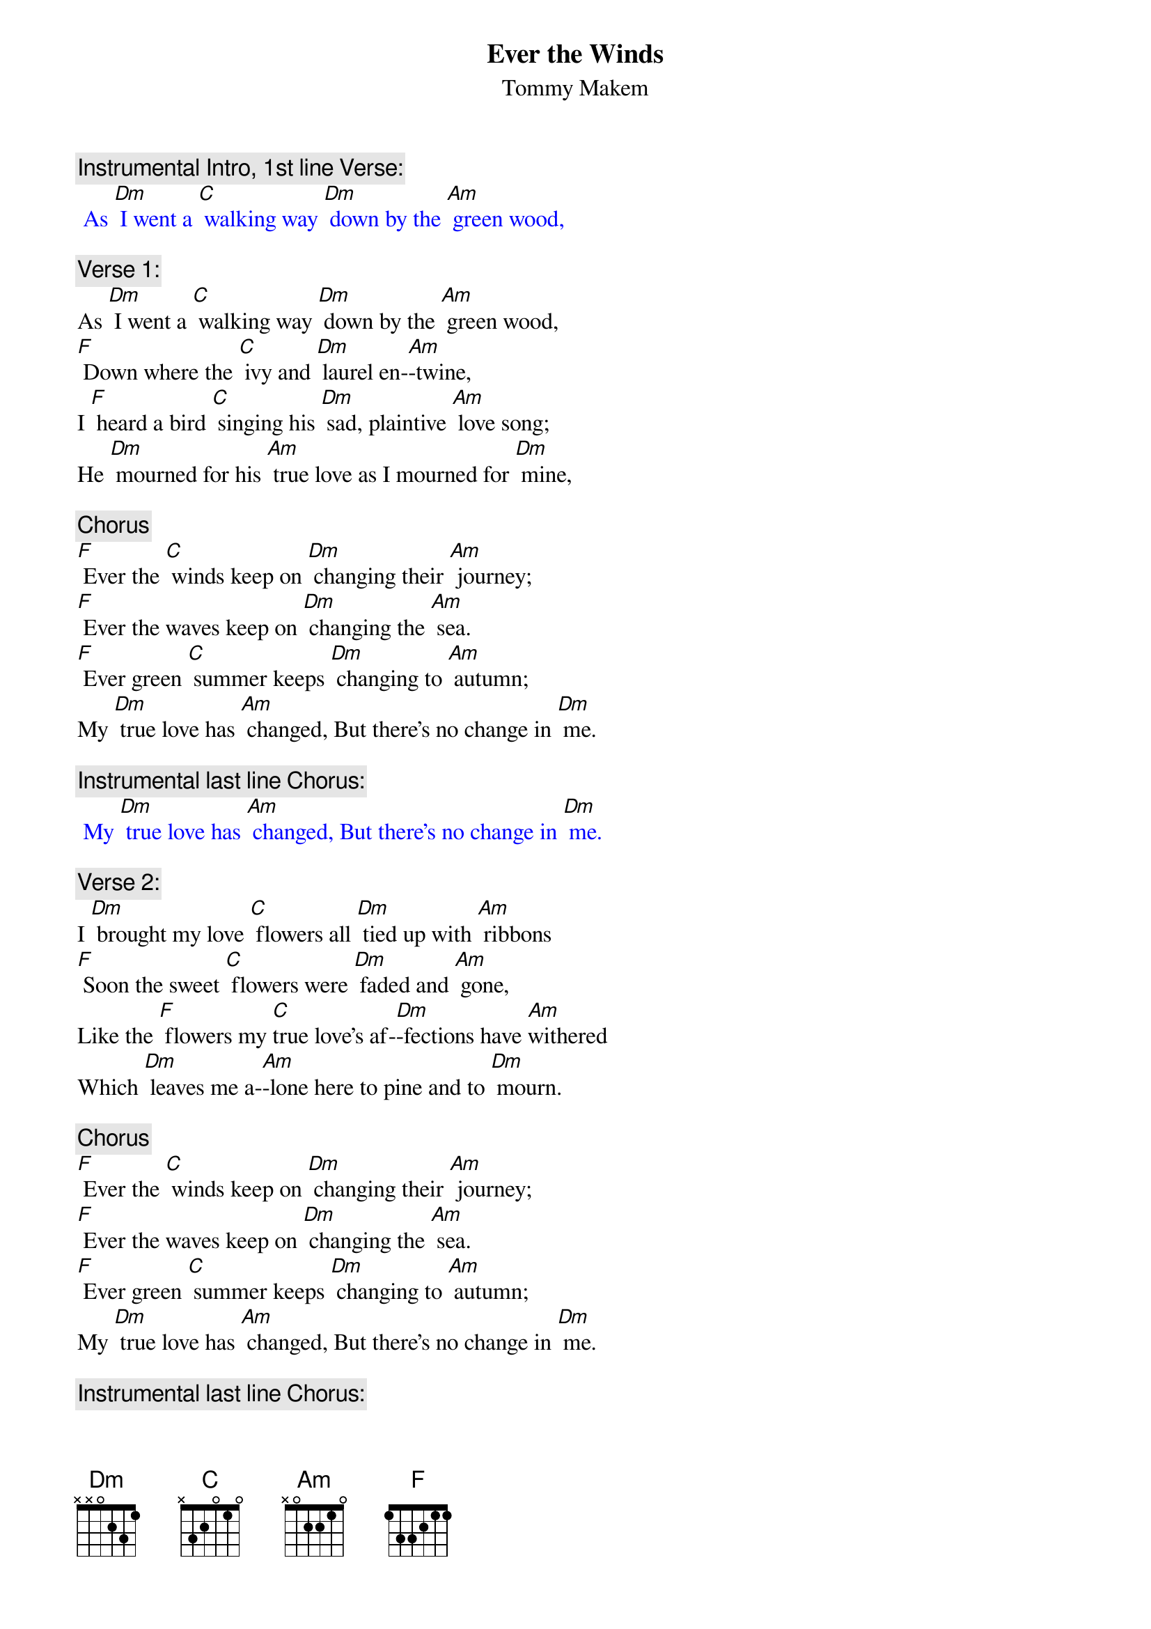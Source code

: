 {t: Ever the Winds}
{st: Tommy Makem}

{c: Instrumental Intro, 1st line Verse:}
{textcolour: blue}
 As [Dm] I went a [C] walking way [Dm] down by the [Am] green wood,
{textcolour}

{c: Verse 1:}
As [Dm] I went a [C] walking way [Dm] down by the [Am] green wood,
[F] Down where the [C] ivy and [Dm] laurel en-[Am]-twine,
I [F] heard a bird [C] singing his [Dm] sad, plaintive [Am] love song;
He [Dm] mourned for his [Am] true love as I mourned for [Dm] mine,

{c: Chorus}
[F] Ever the [C] winds keep on [Dm] changing their [Am] journey;
[F] Ever the waves keep on [Dm] changing the [Am] sea.
[F] Ever green [C] summer keeps [Dm] changing to [Am] autumn;
My [Dm] true love has [Am] changed, But there's no change in [Dm] me.

{c: Instrumental last line Chorus:}
{textcolour: blue}
 My [Dm] true love has [Am] changed, But there's no change in [Dm] me.
{textcolour}

{c: Verse 2:}
I [Dm] brought my love [C] flowers all [Dm] tied up with [Am] ribbons
[F] Soon the sweet [C] flowers were [Dm] faded and [Am] gone,
Like the [F] flowers my [C]true love's af-[Dm]-fections have [Am]withered
Which [Dm] leaves me a-[Am]-lone here to pine and to [Dm] mourn.

{c: Chorus}
[F] Ever the [C] winds keep on [Dm] changing their [Am] journey;
[F] Ever the waves keep on [Dm] changing the [Am] sea.
[F] Ever green [C] summer keeps [Dm] changing to [Am] autumn;
My [Dm] true love has [Am] changed, But there's no change in [Dm] me.

{c: Instrumental last line Chorus:}
{textcolour: blue}
 My [Dm] true love has [Am] changed, But there's no change in [Dm] me.
{textcolour}

{c: Verse 3:}
My [Dm] constant com-[C]-panions are [Dm] sadness and [Am] sorrow;
[F] Trouble has [C] never for- [Dm]-saken me [Am] yet.
But where-[F]-ever I [C] go till my [Dm] days are all [Am]numbered,
The [Dm] love of my [Am] soul I will never for-[Dm]-get.

{c: Chorus}
[F] Ever the [C] winds keep on [Dm]changing their [Am] journey;
[F] Ever the waves keep on [Dm] changing the [Am] sea.
[F] Ever green [C] summer keeps [Dm] changing to [Am] autumn;
My [Dm] true love has [Am] changed, But there's no change in [Dm] me.

{c: Instrumental last line Chorus:}
{textcolour: blue}
 My [Dm] true love has [Am] changed, But there's no change in [Dm] me.
{textcolour}
